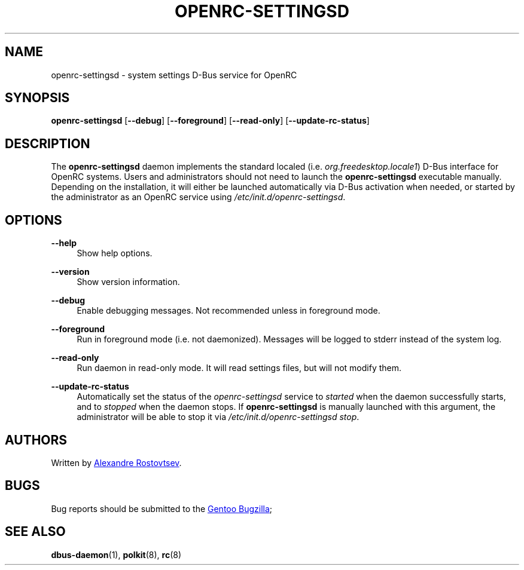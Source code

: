 .TH "OPENRC-SETTINGSD" "8" "September 2012" "OpenRC-settingsd" "openrc-settingsd"
.SH "NAME"
openrc\-settingsd \- system settings D\-Bus service for OpenRC
.SH "SYNOPSIS"
\fBopenrc\-settingsd\fR [\fB\-\-debug\fR] [\fB\-\-foreground\fR] [\fB\-\-read\-only\fR]
[\fB\-\-update\-rc\-status\fR]
.SH "DESCRIPTION"
.PP
The \fBopenrc\-settingsd\fR daemon implements the standard localed
(i.e. \fIorg.freedesktop.locale1\fR) D\-Bus interface for OpenRC systems.
Users and administrators should not need to launch the \fBopenrc\-settingsd\fR
executable manually. Depending on the installation, it will either be launched
automatically via D\-Bus activation when needed, or started by the administrator
as an OpenRC service using \fI/etc/init.d/openrc\-settingsd\fR.    
.SH "OPTIONS"
.PP
\fB\-\-help\fR
.RS 4
Show help options.
.RE
.PP
\fB\-\-version\fR
.RS 4
Show version information.
.RE
.PP
\fB\-\-debug\fR
.RS 4
Enable debugging messages. Not recommended unless in foreground mode.
.RE
.PP
\fB\-\-foreground\fR
.RS 4
Run in foreground mode (i.e. not daemonized). Messages will be logged to stderr
instead of the system log.
.RE
.PP
\fB\-\-read\-only\fR
.RS 4
Run daemon in read-only mode. It will read settings files, but will not
modify them.
.RE
.PP
\fB\-\-update\-rc\-status\fR
.RS 4
Automatically set the status of the \fIopenrc\-settingsd\fR service to \fIstarted\fR
when the daemon successfully starts, and to \fIstopped\fR when the daemon stops. If
\fBopenrc\-settingsd\fR is manually launched with this argument, the administrator
will be able to stop it via \fI/etc/init.d/openrc\-settingsd\fR\ \fIstop\fR.
.RE
.SH "AUTHORS"
.PP
Written by
.MT tetromino@gentoo.org
Alexandre Rostovtsev
.ME .
.SH "BUGS"
.PP
Bug reports should be submitted to the
.UR https://bugs.gentoo.org/
Gentoo Bugzilla
.UE ; use \fIGNOME\fR as the component.
.SH "SEE ALSO"
.PP
\fBdbus\-daemon\fR(1), \fBpolkit\fR(8), \fBrc\fR(8)
